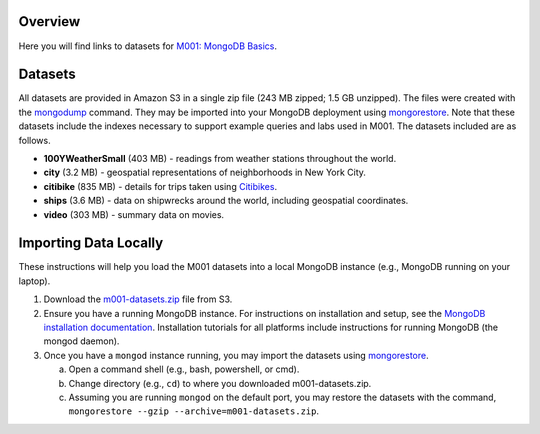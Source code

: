 Overview
========

Here you will find links to datasets for `M001: MongoDB Basics <https://university.mongodb.com/courses/M001/about>`_.

Datasets
========

All datasets are provided in Amazon S3 in a single zip file (243 MB zipped; 1.5 GB unzipped). The files were created with the `mongodump <https://docs.mongodb.com/manual/reference/program/mongodump/>`_ command. They may be imported into your MongoDB deployment using `mongorestore <https://docs.mongodb.com/manual/reference/program/mongorestore/>`_. Note that these datasets include the indexes necessary to support example queries and labs used in M001. The datasets included are as follows.

- **100YWeatherSmall** (403 MB) - readings from weather stations throughout the world.
- **city** (3.2 MB) - geospatial representations of neighborhoods in New York City.
- **citibike** (835 MB) - details for trips taken using `Citibikes <https://www.citibikenyc.com/>`_.
- **ships** (3.6 MB) - data on shipwrecks around the world, including geospatial coordinates.
- **video** (303 MB) - summary data on movies.


Importing Data Locally
======================

These instructions will help you load the M001 datasets into a local MongoDB instance (e.g., MongoDB running on your laptop).

1. Download the `m001-datasets.zip <https://s3.amazonaws.com/edu-static.mongodb.com/data/M001/m001-datasets.zip>`_ file from S3.

2. Ensure you have a running MongoDB instance. For instructions on installation and setup, see the `MongoDB installation documentation <https://docs.mongodb.com/manual/installation/>`_. Installation tutorials for all platforms include instructions for running MongoDB (the mongod daemon).

3. Once you have a ``mongod`` instance running, you may import the datasets using `mongorestore <https://docs.mongodb.com/manual/reference/program/mongorestore/>`_.

   a. Open a command shell (e.g., bash, powershell, or cmd).
   b. Change directory (e.g., ``cd``) to where you downloaded m001-datasets.zip.
   c. Assuming you are running ``mongod`` on the default port, you may restore the datasets with the command, ``mongorestore --gzip --archive=m001-datasets.zip``.
